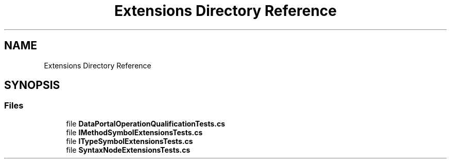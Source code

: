 .TH "Extensions Directory Reference" 3 "Wed Jul 21 2021" "Version 5.4.2" "CSLA.NET" \" -*- nroff -*-
.ad l
.nh
.SH NAME
Extensions Directory Reference
.SH SYNOPSIS
.br
.PP
.SS "Files"

.in +1c
.ti -1c
.RI "file \fBDataPortalOperationQualificationTests\&.cs\fP"
.br
.ti -1c
.RI "file \fBIMethodSymbolExtensionsTests\&.cs\fP"
.br
.ti -1c
.RI "file \fBITypeSymbolExtensionsTests\&.cs\fP"
.br
.ti -1c
.RI "file \fBSyntaxNodeExtensionsTests\&.cs\fP"
.br
.in -1c
